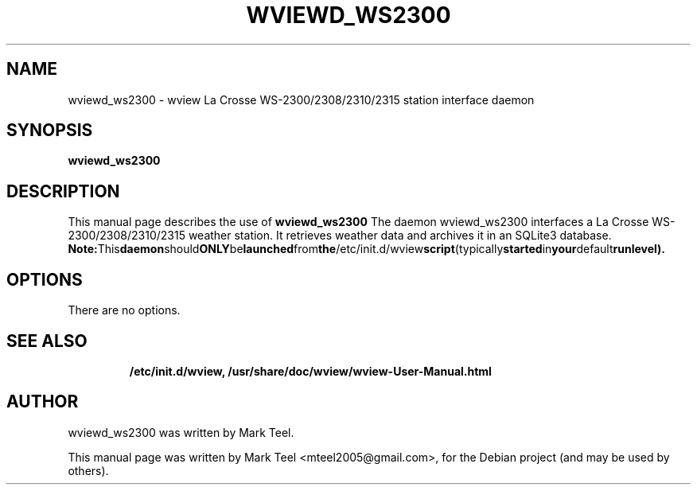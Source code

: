 .\"                                      Hey, EMACS: -*- nroff -*-
.\" First parameter, NAME, should be all caps
.\" Second parameter, SECTION, should be 1-8, maybe w/ subsection
.\" other parameters are allowed: see man(7), man(1)
.TH WVIEWD_WS2300 1 "November 19, 2009"
.\" Please adjust this date whenever revising the manpage.
.\"
.\" Some roff macros, for reference:
.\" .nh        disable hyphenation
.\" .hy        enable hyphenation
.\" .ad l      left justify
.\" .ad b      justify to both left and right margins
.\" .nf        disable filling
.\" .fi        enable filling
.\" .br        insert line break
.\" .sp <n>    insert n+1 empty lines
.\" for manpage-specific macros, see man(7)
.SH NAME
wviewd_ws2300 \- wview La Crosse WS-2300/2308/2310/2315 station interface daemon
.SH SYNOPSIS
.B wviewd_ws2300
.RI
.br
.SH DESCRIPTION
This manual page describes the use of
.B wviewd_ws2300
.
The daemon wviewd_ws2300 interfaces a La Crosse WS-2300/2308/2310/2315 weather station.
It retrieves weather data and archives it in an SQLite3 database.
.BR
.BR Note: This daemon should ONLY be launched from the /etc/init.d/wview script (typically started in your default runlevel).
.SH OPTIONS
There are no options.
.TP
.SH SEE ALSO
.BR /etc/init.d/wview,
.BR /usr/share/doc/wview/wview-User-Manual.html
.br
.SH AUTHOR
wviewd_ws2300 was written by Mark Teel.
.PP
This manual page was written by Mark Teel <mteel2005@gmail.com>,
for the Debian project (and may be used by others).
